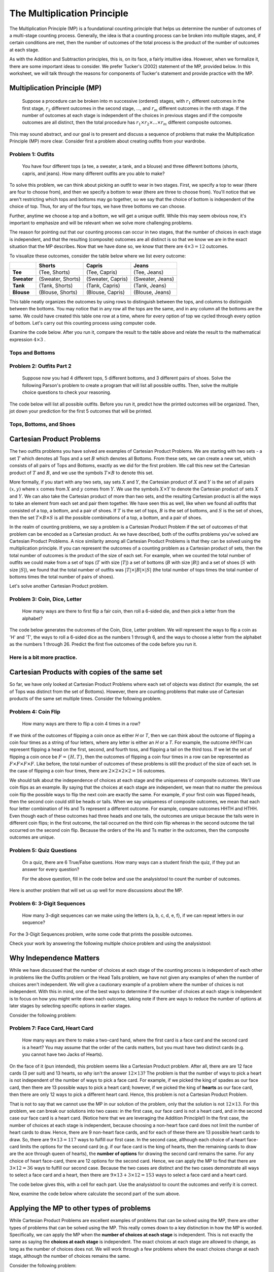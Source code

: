 =============================
The Multiplication Principle
=============================

The Multiplication Principle (MP) is a foundational counting principle that helps
us determine the number of outcomes of a multi-stage counting process. Generally,
the idea is that a counting process can be broken into multiple stages, and, if
certain conditions are met, then the number of outcomes of the total process is
the product of the number of outcomes at each stage.

As with the Addition and Subtraction principles, this is, on its face, a fairly
intuitive idea. However, when we formalize it, there are some important ideas
to consider. We prefer Tucker's (2002) statement of the MP, provided below.
In this worksheet, we will talk through the reasons for components of Tucker's
statement and provide practice with the MP.


Multiplication Principle (MP)
-------------------------------

  Suppose a procedure can be broken into m successive (ordered) stages, with :math:`r_1`
  different outcomes in the first stage, :math:`r_2` different outcomes in the second stage, ..., and
  :math:`r_m` different outcomes in the mth stage. If the number of outcomes at each stage is independent
  of the choices in previous stages and if the composite outcomes are all distinct, then
  the total procedure has :math:`r_1 \times r_2 \times ... \times r_m` different composite outcomes.

This may sound abstract, and our goal is to present and discuss a sequence of problems
that make the Multiplication Principle (MP) more clear. Consider first a problem about
creating outfits from your wardrobe.

Problem 1: Outfits
~~~~~~~~~~~~~~~~~~~~~~
  You have four different tops (a tee, a sweater, a tank, and a blouse) and three different bottoms
  (shorts, capris, and jeans). How many different outfits are you able to make?

To solve this problem, we can think about picking an outfit to wear in two stages.
First, we specify a top to wear (there are four to choose from), and then we specify
a bottom to wear (there are three to choose from). You'll notice that we aren't
restricting which tops and bottoms may go together, so we say that the choice of
bottom is independent of the choice of top. Thus, for any of the four tops, we have
three bottoms we can choose.

Further, anytime we choose a top and a bottom, we will get a unique outfit. While this
may seem obvious now, it's important to emphasize and will be relevant when we solve
more challenging problems.

The reason for pointing out that our counting process can occur in two stages, that
the number of choices in each stage is independent, and that the resulting (composite)
outcomes are all distinct is so that we know we are in the exact situation that
the MP describes. Now that we have done so, we know that there are :math:`4\times 3 = 12`
outcomes.

To visualize these outcomes, consider the table below where we list every outcome:

+--------------+---------------------+------------------------+---------------------+
|              |        **Shorts**   |        **Capris**      |     **Jeans**       |
+--------------+---------------------+------------------------+---------------------+
| **Tee**      | (Tee, Shorts)       |   (Tee, Capris)        |   (Tee, Jeans)      |
+--------------+---------------------+------------------------+---------------------+
| **Sweater**  | (Sweater, Shorts)   | (Sweater, Capris)      | (Sweater, Jeans)    |
+--------------+---------------------+------------------------+---------------------+
| **Tank**     | (Tank, Shorts)      | (Tank, Capris)         | (Tank, Jeans)       |
+--------------+---------------------+------------------------+---------------------+
| **Blouse**   | (Blouse, Shorts)    |  (Blouse, Capris)      | (Blouse, Jeans)     |
+--------------+---------------------+------------------------+---------------------+


This table neatly organizes the outcomes by using rows to distinguish between the tops,
and columns to distinguish between the bottoms. You may notice that in any row
all the tops are the same, and in any column all the bottoms are the same. We could have
created this table one row at a time, where for every option of top we cycled through
every option of bottom. Let's carry out this counting process using computer code.

Examine the code below. After you run it, compare the result to the table above and relate
the result to the mathematical expression :math:`4\times 3` .

Tops and Bottoms
~~~~~~~~~~~~~~~~~

.. countingsheet:: CodeSampleMult1
  :ncols: 2
  :col1: tee,sweater,tank,blouse
  :col2: shorts,capris,jeans


Problem 2: Outfits Part 2
~~~~~~~~~~~~~~~~~~~~~~~~~~~~~~~~
  Suppose now you had 4 different tops, 5 different bottoms, and 3 different pairs
  of shoes. Solve the following Parson's problem to create a program that will list
  all possible outfits. Then, solve the multiple choice questions to check your
  reasoning.


The code below will list all possible outfits. Before you run it, predict how the printed
outcomes will be organized. Then, jot down your prediction for the first 5 outcomes that
will be printed.

Tops, Bottoms, and Shoes
~~~~~~~~~~~~~~~~~~~~~~~~~~~~

.. parsonsprob:: MP_Parson1
   :numbered: left

   Arrange the lines below to create code to print all possible tops-bottoms-shoes
   outcomes you could make.
   -----

   Tops = ['tee', 'sweater','tank', 'blouse']
   Bottoms = ['shorts', 'capris', 'jeans']
   Shoes = ['sneakers', 'sandals', 'keds']
   =====
   counter = 0
   =====
   for i in Tops:
   =====
       for j in Bottoms:
   =====
           for k in Numbers:
   =====
               print(i,j,k)
   =====
   print(counter)
   =====


.. mchoice:: MP_1
    :correct: a
    :answer_a: 36
    :answer_b: 10
    :answer_c: 4^3
    :feedback_a: Correct
    :feedback_b: Incorrect.
    :feedback_c: Incorrect.

    How many top-bottom-shoes outfits do you think you will get if you run the
    program above?


.. mchoice:: MP_2
    :correct: c
    :answer_a: 36
    :answer_b: 12
    :answer_c: 9
    :feedback_a: Incorrect
    :feedback_b: Incorrect.
    :feedback_c: Correct.

    If you run the program above, how many outfits are there that include jeans?


Cartesian Product Problems
---------------------------------

The two outfits problems you have solved are examples of Cartesian Product Problems.
We are starting with two sets - a set :math:`T` which denotes all Tops and a set
:math:`B` which denotes all Bottoms. From these sets, we can create a new set, which
consists of all pairs of Tops and Bottoms, exactly as we did for the first problem.
We call this new set the Cartesian product of :math:`T` and :math:`B`, and we use the
symbols :math:`T\times B` to denote this set.

More formally, if you start with any two sets, say sets :math:`X` and :math:`Y`,
the Cartesian product of :math:`X` and :math:`Y` is the set of all pairs :math:`(x,y)`
where :math:`x` comes from :math:`X` and :math:`y` comes from :math:`Y`. We use the symbols
:math:`X\times Y` to denote the Cartesian product of sets :math:`X` and :math:`Y`. We can also
take the Cartesian product of more than two sets, and the resulting Cartesian product is
all the ways to take an element from each set and pair them together. We have seen this as well, like
when we found all outfits that consisted of a top, a bottom, and a pair of shoes. If :math:`T` is the
set of tops, :math:`B` is the set of bottoms, and :math:`S` is the set of shoes, then
the set :math:`T\times B\times S` is all the possible combinations of a top, a bottom, and a
pair of shoes.

In the realm of counting problems, we say a problem is a Cartesian Product Problem
if the set of outcomes of that problem can be encoded as a Cartesian product. As we have described,
both of the outfits problems you've solved are Cartesian Product Problems. A nice
similarity among all Cartesian Product Problems is that they can be solved using
the multiplication principle. If you can represent the outcomes of a counting problem
as a Cartesian product of sets, then the total number of outcomes is the product
of the size of each set. For example, when we counted the total number of outfits
we could make from a set of tops (:math:`T` with size :math:`|T|`) a set of bottoms (:math:`B`
with size :math:`|B|`) and a set of shoes (:math:`S` with size :math:`|S|`), we found
that the total number of outfits was :math:`|T|\times |B| \times |S|` (the total
number of tops times the total number of bottoms times the total number of pairs of shoes).

Let's solve another Cartesian Product problem.

Problem 3: Coin, Dice, Letter
~~~~~~~~~~~~~~~~~~~~~~~~~~~~~~~~
  How many ways are there to first flip a fair coin, then roll a 6-sided die, and
  then pick a letter from the alphabet?

.. shortanswer:: shortmult2

  First things first, explain why the Coin, Dice, Letter problem is a Cartesian
  Product problem. Then, describe how you will find the total number of outcomes.

.. mchoice:: MP_3
    :correct: a
    :answer_a: 2*6*26
    :answer_b: 2+6+26
    :answer_c: 2*6 + 2*26 + 6*26
    :feedback_a: Correct.
    :feedback_b: Incorrect.
    :feedback_c: Incorrect.

    Predict what you think the answer to this problem is.

The code below generates the outcomes of the Coin, Dice, Letter problem. We will
represent the ways to flip a coin as 'H' and 'T', the ways to roll a 6-sided dice
as the numbers 1 through 6, and the ways to choose a letter from the alphabet as
the numbers 1 through 26. Predict the first five outcomes of the code before you
run it.

.. countingsheet:: CodeSampleMult3
  :ncols: 3
  :col1: H,T
  :col2: 1,2,3,4,5,6
  :col3: 1,2,3,4,5,6,7,8,9,10,11,12,13,14,15,16,17,18,19,20,21,22,23,24,25,26

.. mchoice:: MP_4
    :correct: b
    :answer_a: 2*6 = 12
    :answer_b: 6*26 = 156
    :answer_c: 2*6*26 = 312
    :feedback_a: Incorrect.
    :feedback_b: Correct.
    :feedback_c: Incorrect.

    As you scroll through the output of the above code, you may notice that the outcomes
    are split into two groups--those that start with "T" and those that start with "H".
    How many outcomes are there that start with "T"? (Use the analysis tool to answer this question!)

Here is a bit more practice.
~~~~~~~~~~~~~~~~~~~~~~~~~~~~~~~~

.. mchoice:: MP_5
    :correct: a
    :answer_a: 1840
    :answer_b: 240
    :answer_c: 480
    :feedback_a: Correct
    :feedback_b: Incorrect. This counts the number of types for each style.
    :feedback_c: Incorrect. This does not account for the choices of color.

    A store carries 8 styles of pants. For each style, there are 10 different
    possible waist sizes, 6 pant lengths, and 4 color choices. How many
    types of pants does the store have? You can check your work by writing
    code in the cell below if you wish.

.. countingsheet:: CodeSampleMult4
  :ncols: 4


.. mchoice:: MP_6
    :correct: b
    :answer_a: 24
    :answer_b: 23
    :answer_c: 15
    :feedback_a: Incorrect. Does your solution count both no As and no Bs?
    :feedback_b: Correct. Well done!
    :feedback_c: Incorrect. Are you allowing for no As and at least one B?

    How many nonempty collections of letters can be formed from three As and five Bs?
    Hint: this problem is very similar to, but not exactly, a Cartesian Product problem.

Cartesian Products with copies of the same set
-------------------------------------------------

So far, we have only looked at Cartesian Product Problems where each set of objects
was distinct (for example, the set of Tops was distinct from the set of Bottoms).
However, there are counting problems that make use of Cartesian products of the
same set multiple times. Consider the following problem.

Problem 4: Coin Flip
~~~~~~~~~~~~~~~~~~~~~~~~
  How many ways are there to flip a coin 4 times in a row?

If we think of the outcomes of flipping a coin once as either `H` or `T`, then
we can think about the outcome of flipping a coin four times as a string of four
letters, where any letter is either an `H` or a `T`. For example, the outcome
`HHTH` can represent flipping a head on the first, second, and fourth toss, and flipping
a tail on the third toss. If we let the set of flipping a coin once be :math:`F=\{H,T\}`,
then the outcomes of flipping a coin four times in a row  can be represented as
:math:`F\times F\times F\times F`. Like before, the total number of outcomes
of these problems is still the product of the size of each set. In the case of flipping
a coin four times, there are :math:`2\times 2\times 2\times 2 = 16` outcomes.

We should talk about the independence of choices at each stage and the uniqueness
of composite outcomes. We'll use coin flips as an example. By saying that the
choices at each stage are independent, we mean that no matter the previous coin flip
the possible ways to flip the next coin are exactly the same. For example, if your
first coin was flipped heads, then the second coin could still be heads or tails. When
we say uniqueness of composite outcomes, we mean that each four letter combination
of Hs and Ts represent a different outcome. For example, compare outcomes HHTH and
HTHH. Even though each of these outcomes had three heads and one tails, the outcomes are unique
because the tails were in different coin flips; in the first outcome, the tail occurred
on the third coin flip whereas in the second outcome the tail occurred on the
second coin flip. Because the orders of the Hs and Ts matter in the outcomes, then
the composite outcomes are unique.

Problem 5: Quiz Questions
~~~~~~~~~~~~~~~~~~~~~~~~~~~~~~~
  On a quiz, there are 6 True/False questions. How many ways can a student
  finish the quiz, if they put an answer for every question?

  For the above question, fill in the code below and use the analysistool to count the number of outcomes.

  .. countingsheet:: CodeSampleMult5
    :ncols: 6


Here is another problem that will set us up well for more discussions about the MP.

Problem 6: 3-Digit Sequences
~~~~~~~~~~~~~~~~~~~~~~~~~~~~~~~~~
  How many 3-digit sequences can we make using the letters {a, b, c, d, e, f}, if
  we can repeat letters in our sequence?

For the 3-Digit Sequences problem, write some code that prints the possible outcomes.

.. countingsheet:: CodeSampleMult6
  :ncols: 3


Check your work by answering the following multiple choice problem and using the analysistool:

.. mchoice:: MP_7
    :correct: c
    :answer_a: 6+6+6 = 18
    :answer_b: 6*5*4 = 120
    :answer_c: 6*6*6 = 216
    :feedback_a: Incorrect.
    :feedback_b: Incorrect.
    :feedback_c: Correct. Well done!

    How many 3-digit sequences can we make using the letters {a, b, c, d, e, f}, if
    we can repeat letters in our sequence?

Why Independence Matters
---------------------------

While we have discussed that the number of choices at each stage of the counting
process is independent of each other in problems like the Outfits problem or the Head
Tails problem, we have not given any examples of when the number of choices aren't independent.
We will give a cautionary example of a problem where the number of choices is not independent.
With this in mind, one of the best ways to determine if the number of choices
at each stage is independent is to focus on how you might write down each
outcome, taking note if there are ways to reduce the number of options at later stages
by selecting specific options in earlier stages.

Consider the following problem:

Problem 7: Face Card, Heart Card
~~~~~~~~~~~~~~~~~~~~~~~~~~~~~~~~~~~~~~~~~
  How many ways are there to make a two-card hand, where the first card is a face
  card and the second card is a heart? You may assume that the order of the cards
  matters, but you must have two distinct cards (e.g. you cannot have two Jacks of Hearts).

On the face of it (pun intended), this problem seems like a Cartesian Product problem.
After all, there are are 12 face cards (3 per suit) and 13 hearts, so why isn't the
answer :math:`12\times 13`? The problem is that the number of ways to pick a heart is
not independent of the number of ways to pick a face card. For example, if we picked the
king of spades as our face card, then there are 13 possible ways to pick a heart
card; however, if we picked the king of **hearts** as our face card, then there
are only 12 ways to pick a different heart card. Hence, this problem is not a Cartesian
Product Problem.

That is not to say that we cannot use the MP in our solution of the problem, only that
the solution is not :math:`12\times 13`. For this problem, we can break our solutions into
two cases: in the first case, our face card is not a heart card, and in the second case our
face card is a heart card. (Notice here that we are leveraging the Addition Principle!)
In the first case, the number of choices at each stage is independent, because choosing
a non-heart face card does not limit the number of heart cards to draw. Hence, there are 9
non-heart face cards, and for each of these there are 13 possible heart cards to draw. So,
there are :math:`9\times 13 = 117` ways to fulfill our first case. In the second case,
although each choice of a heart face-card limits the options for the second card (e.g.
if our face card is the king of hearts, then the remaining cards to draw are the ace
through queen of hearts), the **number of options** for drawing the second card remains
the same. For any choice of heart face-card, there are 12 options for the second card.
Hence, we can apply the MP to find that there are :math:`3\times 12 = 36` ways to
fulfill our second case. Because the two cases are distinct and the two cases demonstrate
all ways to select a face card and a heart, then there are :math:`9\times 13 + 3\times
12 = 153` ways to select a face card and a heart card.

The code below gives this, with a cell for each part. Use the analysistool to count the outcomes and verify it is correct.

.. countingsheet:: CodeSampleMP8part01
  :ncols: 2
  :col1: SJ,SQ,SK,DJ,DQ,DK,CJ,CQ,CK
  :col2: HA,H2,H3,H4,H5,H6,H7,H8,H9,H10,HJ,HQ,HK


Now, examine the code below where calculate the second part of the sum above.

.. countingsheet:: CodeSampleMP8part02
  :ncols: 3
  :col1: HA,H2,H3,H4,H5,H6,H7,H8,H9,H10,HJ,HQ,HK
  :col2: =spec3 minus item1
  :col3: ~HJ,HQ,HK

Applying the MP to other types of problems
--------------------------------------------

While Cartesian Product Problems are excellent examples of problems that can
be solved using the MP, there are other types of problems that can be solved using
the MP. This really comes down to a key distinction in how the MP is worded. Specifically,
we can apply the MP when the **number of choices at each stage** is independent. This is not
exactly the same as saying the **choices at each stage** is independent. The exact choices at
each stage are allowed to change, as long as the number of choices does not. We will
work through a few problems where the exact choices change at each stage, although
the number of choices remains the same.

Consider the following problem:

Problem 8: Small lottery
~~~~~~~~~~~~~~~~~~~~~~~~~~~~~~~~~~~~~~~
  You have placed slips of paper with the numbers 1 through 5 in a bag,
  with one sheet of paper per number. You are going to draw out three slips of
  paper, one at a time, without replacing the slips of paper each time. How many ways
  are there to draw three slips of paper from the bag, one at a time without replacement,
  in order to create a sequence of three numbers?

We can think about a counting process for this problem as occurring in three three stages:
choosing the first slip, choosing the second slip, and choosing the third slip. Let's discuss
each stage. For the first stage, there are 5 ways of choosing a slip because there are
5 slips of paper in the hat. However, the options for the second stage depend on what you
drew in the first stage. For example, if you chose number 1 in the first stage, then
the options for the second stage are the numbers 2 through 5. However, no matter the
choice in the first stage, you have only removed one of the slips of paper so there
must be four choice in the second stage. We can therefore apply the MP because the number
of choices at the second stage is always four, even if the exact choices may be different. Similarly,
for any choice in the first and second stage, you have only removed two of the slips, so there
are three choices for the third stage. Therefore, there are :math:`5\times 4\times 3` ways
to draw the slips of paper from the hat.

Here is one way to list all such outcomes:

::

  123
  124
  125
  132
  134
  135
  142
  143
  145
  152
  153
  154
  213
  .
  .
  .
  541
  542
  543


The above list is truncated so that it doesn't take too much space on the page.
Fill out the code below so that the above outcomes are the output of the program.

.. countingsheet:: CodeSampleMP805
  :ncols: 3


Problem 9: How to appoint roles among your friends
~~~~~~~~~~~~~~~~~~~~~~~~~~~~~~~~~~~~~~~~~~~~~~~~~~~
  Suppose that you are hanging out with your friends Rocket, Groot, Gamora, Drax,
  and Peter. From those five friends, you want to appoint a Captain and a President.
  How many ways are there to do this?

Let's consider the case where you choose Rocket as your Captain. In this case, the people
you can choose for President are Groot, Gamora, Drax, and Peter. However, if you choose Drax
as your best friend, then the people you can choose as President are Groot, Gamora, Rocket,
and Peter. Clearly, the people you can pick for President depend on who you choose to
be your Captain. However, the number of people for President is independent of who you choose to be
your Captain: for every possible Captain, there are four possible people you can
choose for President. Thus, we can still apply the MP to solve this problem, finding that there are
:math:`5\times 4 = 20` ways to choose a best friend and a person to ostracize.

The code below solves provides this problem. Note that the "minus item1" ensures that we
will not pick the same person as President who is already Captain.

.. countingsheet:: CodeSampleMP9
  :ncols: 2
  :col1: Rocket,Groot,Gamora,Drax,Peter
  :col2: =col1 minus item1

